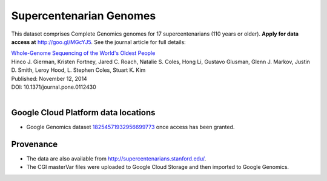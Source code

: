 Supercentenarian Genomes
========================

This dataset comprises Complete Genomics genomes for 17 supercentenarians (110 years or older).  **Apply for data access at** http://goo.gl/MGcYJ5.  See the journal article for full details:

|  `Whole-Genome Sequencing of the World's Oldest People <http://journals.plos.org/plosone/article?id=10.1371/journal.pone.0112430>`_
|  Hinco J. Gierman, Kristen Fortney, Jared C. Roach, Natalie S. Coles, Hong Li, Gustavo Glusman, Glenn J. Markov, Justin D. Smith, Leroy Hood, L. Stephen Coles, Stuart K. Kim
|  Published: November 12, 2014
|  DOI: 10.1371/journal.pone.0112430
|

Google Cloud Platform data locations
------------------------------------

* Google Genomics dataset `18254571932956699773 <https://developers.google.com/apis-explorer/#p/genomics/v1beta2/genomics.datasets.get?datasetId=18254571932956699773>`_ once access has been granted.

Provenance
----------

* The data are also available from http://supercentenarians.stanford.edu/.
* The CGI masterVar files were uploaded to Google Cloud Storage and then imported to Google Genomics.
